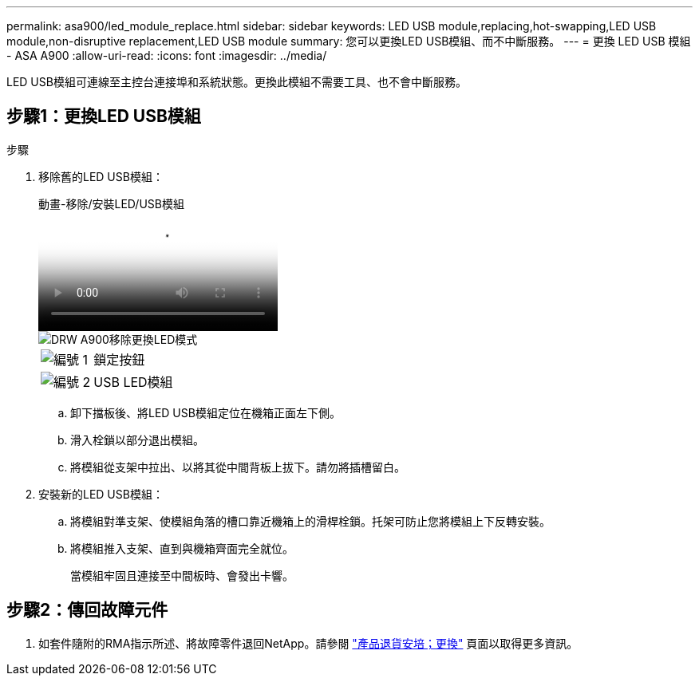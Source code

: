 ---
permalink: asa900/led_module_replace.html 
sidebar: sidebar 
keywords: LED USB module,replacing,hot-swapping,LED USB module,non-disruptive replacement,LED USB module 
summary: 您可以更換LED USB模組、而不中斷服務。 
---
= 更換 LED USB 模組 - ASA A900
:allow-uri-read: 
:icons: font
:imagesdir: ../media/


[role="lead"]
LED USB模組可連線至主控台連接埠和系統狀態。更換此模組不需要工具、也不會中斷服務。



== 步驟1：更換LED USB模組

.步驟
. 移除舊的LED USB模組：
+
.動畫-移除/安裝LED/USB模組
video::eb715462-cc20-454f-bcf9-adf9016af84e[panopto]
+
image::../media/drw_a900_remove_replace_LED_mod.png[DRW A900移除更換LED模式]

+
[cols="10,90"]
|===


 a| 
image:../media/legend_icon_01.png["編號 1"]
 a| 
鎖定按鈕



 a| 
image:../media/legend_icon_02.png["編號 2"]
 a| 
USB LED模組

|===
+
.. 卸下擋板後、將LED USB模組定位在機箱正面左下側。
.. 滑入栓鎖以部分退出模組。
.. 將模組從支架中拉出、以將其從中間背板上拔下。請勿將插槽留白。


. 安裝新的LED USB模組：
+
.. 將模組對準支架、使模組角落的槽口靠近機箱上的滑桿栓鎖。托架可防止您將模組上下反轉安裝。
.. 將模組推入支架、直到與機箱齊面完全就位。
+
當模組牢固且連接至中間板時、會發出卡響。







== 步驟2：傳回故障元件

. 如套件隨附的RMA指示所述、將故障零件退回NetApp。請參閱 https://mysupport.netapp.com/site/info/rma["產品退貨安培；更換"^] 頁面以取得更多資訊。

